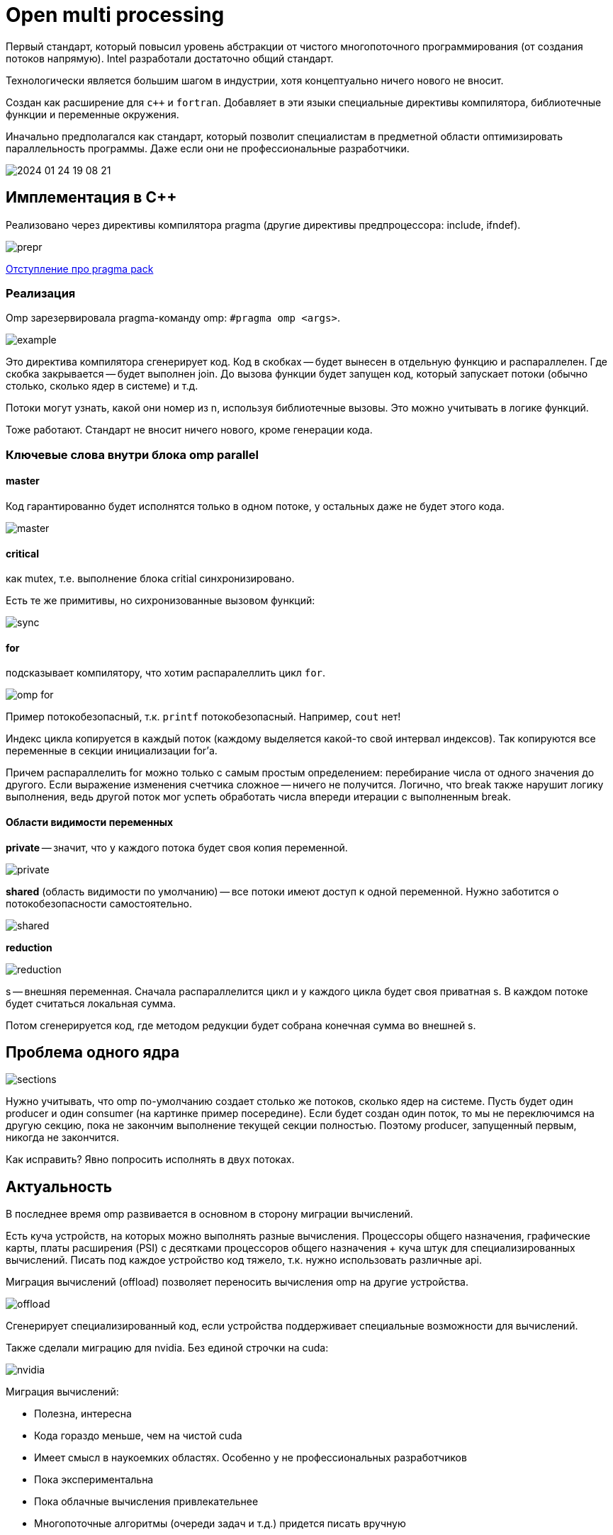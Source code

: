 = Open multi processing 

Первый стандарт, который повысил уровень абстракции от чистого многопоточного программирования (от создания потоков напрямую). Intel разработали достаточно общий стандарт. 

Технологически является большим шагом в индустрии, хотя концептуально ничего нового не вносит. 

Создан как расширение для `c++` и `fortran`. Добавляет в эти языки специальные директивы компилятора, библиотечные функции и переменные окружения. 

Иначально предполагался как стандарт, который позволит специалистам в предметной области оптимизировать параллельность программы. Даже если они не профессиональные разработчики.

image::13_omp/2024-01-24-19-08-21.png[]

== Имплементация в С++
Реализовано через директивы компилятора pragma (другие директивы предпроцессора: include, ifndef).

image::13_omp/prepr.png[]

<<pragma-pack, Отступление про pragma pack>>

=== Реализация

Omp зарезервировала pragma-команду omp: `#pragma omp <args>`. 

image::13_omp/example.png[] 

Это директива компилятора сгенерирует код. Код в скобках -- будет вынесен в отдельную функцию и распараллелен. Где скобка закрывается -- будет выполнен join. До вызова функции будет запущен код, который запускает потоки (обычно столько, сколько ядер в системе) и т.д.

Потоки могут узнать, какой они номер из n, используя библиотечные вызовы. Это можно учитывать в логике функций.

Тоже работают. Стандарт не вносит ничего нового, кроме генерации кода.

=== Ключевые слова внутри блока omp parallel

==== master

Код гарантированно будет исполнятся только в одном потоке, у остальных даже не будет этого кода. 

image::13_omp/master.png[]


==== critical

как mutex, т.е. выполнение блока critial синхронизировано.

Есть те же примитивы, но сихронизованные вызовом функций:

image::13_omp/sync.png[]


==== for

подсказывает компилятору, что хотим распаралеллить цикл `for`.

image::13_omp/omp_for.png[]
====
Пример потокобезопасный, т.к. `printf` потокобезопасный. Например, `cout` нет!
====

Индекс цикла копируется в каждый поток (каждому выделяется какой-то свой интервал индексов). Так копируются все переменные в секции инициализации for'а. 

Причем распараллелить for можно только с самым простым определением: перебирание числа от одного значения до другого. Если выражение изменения счетчика сложное -- ничего не получится. Логично, что break также нарушит логику выполнения, ведь другой поток мог успеть обработать числа впереди итерации с выполненным break. 

==== Области видимости переменных


*private* -- значит, что у каждого потока будет своя копия переменной. 

image::13_omp/private.png[]

*shared* (область видимости по умолчанию) -- все потоки имеют доступ к одной переменной. Нужно заботится о потокобезопасности самостоятельно.

image::13_omp/shared.png[]

*reduction* 

image::13_omp/reduction.png[] 

s -- внешняя переменная. Сначала распараллелится цикл и у каждого цикла будет своя приватная s. В каждом потоке будет считаться локальная сумма. 

Потом сгенерируется код, где методом редукции будет собрана конечная сумма во внешней s.

== Проблема одного ядра 

image::13_omp/sections.png[] 

Нужно учитывать, что omp по-умолчанию создает столько же потоков, сколько ядер на системе. Пусть будет один producer и один consumer (на картинке пример посередине). Если будет создан один поток, то мы не переключимся на другую секцию, пока не закончим выполнение текущей секции полностью. Поэтому producer, запущенный первым, никогда не закончится.

Как исправить? Явно попросить исполнять в двух потоках.

== Актуальность 

В последнее время omp развивается в основном в сторону миграции вычислений.

Есть куча устройств, на которых можно выполнять разные вычисления. Процессоры общего назначения, графические карты, платы расширения (PSI) с десятками процессоров общего назначения + куча штук для специализированных вычислений. Писать под каждое устройство код тяжело, т.к. нужно использовать различные api. 

Миграция вычислений (offload) позволяет переносить вычисления omp на другие устройства.

image::13_omp/offload.png[]

Сгенерирует специализированный код, если устройства поддерживает специальные возможности для вычислений.

Также сделали миграцию для nvidia. Без единой строчки на cuda:

image::13_omp/nvidia.png[]

Миграция вычислений:
[.pluses]
* Полезна, интересна
* Кода гораздо меньше, чем на чистой cuda
* Имеет смысл в наукоемких областях. Особенно у не профессиональных разработчиков

[.minuses]
* Пока экспериментальна
* Пока облачные вычисления привлекательнее
* Многопоточные алгоритмы (очереди задач и т.д.) придется писать вручную

== Extra

[#pragma-pack]
=== pragma pack 
Размер структуры {char, int} будет равен сумме размеров полей, дополненной до ближайшего справа целого, кратного машинному слову. Иногда нам хочется строго расположить эти поля в памяти, например, в сетевых протоколах четко расписаны все биты и байты. Директива pack отключает выравнивание, убирая пустое пространство между полями, поэтому можно накладывать эти структуры на битовый поток.

Предметная область: сетевое программирование, сети с ограниченной пропускной способностью. Но protobuf такие проблемы тоже умеет решать.
